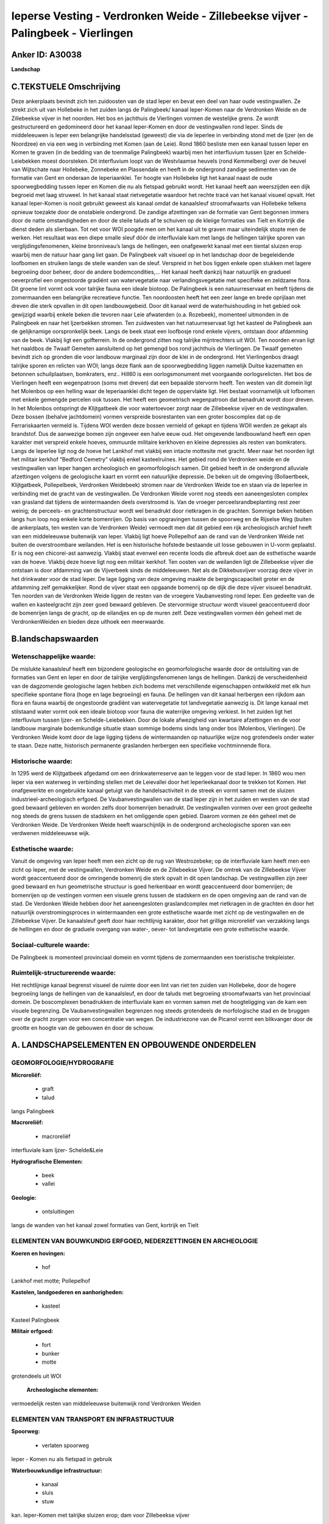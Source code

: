 Ieperse Vesting - Verdronken Weide - Zillebeekse vijver - Palingbeek - Vierlingen
=================================================================================

Anker ID: A30038
----------------

**Landschap**




C.TEKSTUELE Omschrijving
------------------------

Deze ankerplaats bevindt zich ten zuidoosten van de stad Ieper en
bevat een deel van haar oude vestingwallen. Ze strekt zich uit van
Hollebeke in het zuiden langs de Palingbeek/ kanaal Ieper-Komen naar de
Verdronken Weide en de Zillebeekse vijver in het noorden. Het bos en
jachthuis de Vierlingen vormen de westelijke grens. Ze wordt
gestructureerd en gedomineerd door het kanaal Ieper-Komen en door de
vestingwallen rond Ieper. Sinds de middeleeuwen is Ieper een belangrijke
handelsstad (geweest) die via de Ieperlee in verbinding stond met de
Ijzer (en de Noordzee) en via een weg in verbinding met Komen (aan de
Leie). Rond 1860 besliste men een kanaal tussen Ieper en Komen te graven
(in de bedding van de toenmalige Palingbeek) waarbij men het
interfluvium tussen Ijzer en Schelde-Leiebekken moest doorsteken. Dit
interfluvium loopt van de Westvlaamse heuvels (rond Kemmelberg) over de
heuvel van Wijtschate naar Hollebeke, Zonnebeke en Plassendale en heeft
in de ondergrond zandige sedimenten van de formatie van Gent en onderaan
de Ieperiaanklei. Ter hoogte van Hollebeke ligt het kanaal naast de oude
spoorwegbedding tussen Ieper en Komen die nu als fietspad gebruikt
wordt. Het kanaal heeft aan weerszijden een dijk begroeid met laag
struweel. In het kanaal staat rietvegetatie waardoor het rechte tracé
van het kanaal visueel opvalt. Het kanaal Ieper-Komen is nooit gebruikt
geweest als kanaal omdat de kanaalsleuf stroomafwaarts van Hollebeke
telkens opnieuw toezakte door de onstabiele ondergrond. De zandige
afzettingen van de formatie van Gent begonnen immers door de natte
omstandigheden en door de steile taluds af te schuiven op de kleiige
formaties van Tielt en Kortrijk die dienst deden als slierbaan. Tot net
voor WOI poogde men om het kanaal uit te graven maar uiteindelijk stopte
men de werken. Het resultaat was een diepe smalle sleuf dóór de
interfluviale kam met langs de hellingen talrijke sporen van
verglijdingsfenomenen, kleine bronniveau’s langs de hellingen, een
onafgewerkt kanaal met een tiental sluizen erop waarbij men de natuur
haar gang liet gaan. De Palingbeek valt visueel op in het landschap door
de begeleidende loofbomen en struiken langs de steile wanden van de
sleuf. Verspreid in het bos liggen enkele open stukken met lagere
begroeiing door beheer, door de andere bodemcondities,… Het kanaal heeft
dankzij haar natuurlijk en gradueel oeverprofiel een ongestoorde
gradiënt van watervegetatie naar verlandingsvegetatie met specifieke en
zeldzame flora. Dit groene lint vormt ook voor talrijke fauna een ideale
biotoop. De Palingbeek is een natuurreservaat en heeft tijdens de
zomermaanden een belangrijke recreatieve functie. Ten noordoosten heeft
het een zeer lange en brede oprijlaan met dreven die sterk opvallen in
dit open landbouwgebeid. Door dit kanaal werd de waterhuishouding in het
gebied ook gewijzigd waarbij enkele beken die tevoren naar Leie
afwaterden (o.a. Rozebeek), momenteel uitmonden in de Palingbeek en naar
het Ijzerbekken stromen. Ten zuidwesten van het natuurreservaat ligt het
kasteel de Palingbeek aan de gelijknamige oorspronkelijk beek. Langs de
beek staat een loofbosje rond enkele vijvers, ontstaan door afdamming
van de beek. Vlakbij ligt een golfterrein. In de ondergrond zitten nog
talrijke mijntrechters uit WOI. Ten noorden ervan ligt het naaldbos de
Twaalf Gemeten aansluitend op het gemengd bos rond jachthuis de
Vierlingen. De Twaalf gemeten bevindt zich op gronden die voor landbouw
marginaal zijn door de klei in de ondergrond. Het Vierlingenbos draagt
talrijke sporen en relicten van WOI; langs deze flank aan de
spoorwegbedding liggen namelijk Duitse kazematten en betonnen
schuilplaatsen, bomkraters, enz.. Hill60 is een oorlogsmonument met
voorgaande oorlogsrelicten. Het bos de Vierlingen heeft een wegenpatroon
(soms met dreven) dat een bepaalde stervorm heeft. Ten westen van dit
domein ligt het Molenbos op een helling waar de Ieperiaanklei dicht
tegen de oppervlakte ligt. Het bestaat voornamelijk uit lofbomen met
enkele gemengde percelen ook tussen. Het heeft een geometrisch
wegenpatroon dat benadrukt wordt door dreven. In het Molenbos ontspringt
de Klijtgatbeek die voor watertoevoer zorgt naar de Zillebeekse vijver
en de vestingwallen. Deze bossen (behalve jachtdomein) vormen verspreide
bosrestanten van een groter boscomplex dat op de Ferrariskaarten vermeld
is. Tijdens WOI werden deze bossen vernield of gekapt en tijdens WOII
werden ze gekapt als brandstof. Dus de aanwezige bomen zijn ongeveer een
halve eeuw oud. Het omgevende landbouwland heeft een open karakter met
verspreid enkele hoeves, ommuurde militaire kerkhoven en kleine
depressies als resten van bomkraters. Langs de Ieperlee ligt nog de
hoeve het Lankhof met vlakbij een intacte mottesite met gracht. Meer
naar het noorden ligt het militair kerkhof “Bedford Cemetry” vlakbij
enkel kasteelruïnes. Het gebied rond de Verdronken weide en de
vestingwallen van Ieper hangen archeologisch en geomorfologisch samen.
Dit gebied heeft in de ondergrond alluviale afzettingen volgens de
geologische kaart en vormt een natuurlijke depressie. De beken uit de
omgeving (Bollaertbeek, Klijtgatbeek, Pollepelbeek, Verdronken
Weidebeek) stromen naar de Verdronken Weide toe en staan via de Ieperlee
in verbinding met de gracht van de vestingwallen. De Verdronken Weide
vormt nog steeds een aaneengesloten complex van grasland dat tijdens de
wintermaanden deels overstroomd is. Van de vroeger
perceelsrandbeplanting rest zeer weinig; de perceels- en
grachtenstructuur wordt wel benadrukt door rietkragen in de grachten.
Sommige beken hebben langs hun loop nog enkele korte bomenrijen. Op
basis van opgravingen tussen de spoorweg en de Rijselse Weg (buiten de
ankerplaats, ten westen van de Verdronken Weide) vermoedt men dat dit
gebied een rijk archeologisch archief heeft van een middeleeuwse
buitenwijk van Ieper. Vlakbij ligt hoeve Pollepelhof aan de rand van de
Verdronken Weide net buiten de overstroombare weilanden. Het is een
historische hofstede bestaande uit losse gebouwen in U-vorm geplaatst.
Er is nog een chicorei-ast aanwezig. Vlakbij staat evenwel een recente
loods die afbreuk doet aan de esthetische waarde van de hoeve. Vlakbij
deze hoeve ligt nog een militair kerkhof. Ten oosten van de weilanden
ligt de Zillebeekse vijver die ontstaan is door afdamming van de
Vijverbeek sinds de middeleeuwen. Net als de Dikkebusvijver voorzag deze
vijver in het drinkwater voor de stad Ieper. De lage ligging van deze
omgeving maakte de bergingscapaciteit groter en de afdamming zelf
gemakkelijker. Rond de vijver staat een opgaande bomenrij op de dijk die
deze vijver visueel benadrukt. Ten noorden van de Verdronken Weide
liggen de resten van de vroegere Vaubanvesting rond Ieper. Een gedeelte
van de wallen en kasteelgracht zijn zeer goed bewaard gebleven. De
stervormige structuur wordt visueel geaccentueerd door de bomenrijen
langs de gracht, op de eilandjes en op de muren zelf. Deze vestingwallen
vormen één geheel met de VerdronkenWeiden en bieden deze uithoek een
meerwaarde.



B.landschapswaarden
-------------------


Wetenschappelijke waarde:
~~~~~~~~~~~~~~~~~~~~~~~~~

De mislukte kanaalsleuf heeft een bijzondere geologische en
geomorfologische waarde door de ontsluiting van de formaties van Gent en
Ieper en door de talrijke verglijdingsfenomenen langs de hellingen.
Dankzij de verscheidenheid van de dagzomende geologische lagen hebben
zich bodems met verschillende eigenschappen ontwikkeld met elk hun
specifieke spontane flora (hoge en lage begroeiing) en fauna. De
hellingen van dit kanaal herbergen een rijkdom aan flora en fauna
waarbij de ongestoorde gradiënt van watervegetatie tot landvegetatie
aanwezig is. Dit lange kanaal met stilstaand water vormt ook een ideale
biotoop voor fauna die waterrijke omgeving verkiest. In het zuiden ligt
het interfluvium tussen Ijzer- en Schelde-Leiebekken. Door de lokale
afwezigheid van kwartaire afzettingen en de voor landbouw marginale
bodemkundige situatie staan sommige bodems sinds lang onder bos
(Molenbos, Vierlingen). De Verdronken Weide komt door de lage ligging
tijdens de wintermaanden op natuurlijke wijze nog grotendeels onder
water te staan. Deze natte, historisch permanente graslanden herbergen
een specifieke vochtminnende flora.

Historische waarde:
~~~~~~~~~~~~~~~~~~~


In 1295 werd de Klijtgatbeek afgedamd om een drinkwaterreserve aan te
leggen voor de stad Ieper. In 1860 wou men Ieper via een waterweg in
verbinding stellen met de Leievallei door het Ieperleekanaal door te
trekken tot Komen. Het onafgewerkte en ongebruikte kanaal getuigt van de
handelsactiviteit in de streek en vormt samen met de sluizen
industrieel-archeologisch erfgoed. De Vaubanvestingwallen van de stad
Ieper zijn in het zuiden en westen van de stad goed bewaard gebleven en
worden zelfs door bomenrijen benadrukt. De vestingwallen vormen over een
groot gedeelte nog steeds de grens tussen de stadskern en het omliggende
open gebied. Daarom vormen ze één geheel met de Verdronken Weide. De
Verdronken Weide heeft waarschijnlijk in de ondergrond archeologische
sporen van een verdwenen middeleeuwse wijk.

Esthetische waarde:
~~~~~~~~~~~~~~~~~~~

Vanuit de omgeving van Ieper heeft men een zicht
op de rug van Westrozebeke; op de interfluviale kam heeft men een zicht
op Ieper, met de vestingwallen, Verdronken Weide en de Zillebeekse
Vijver. De omtrek van de Zillebeekse Vijver wordt geaccentueerd door de
omringende bomenrij die sterk opvalt in dit open landschap. De
vestingwalllen zijn zeer goed bewaard en hun geometrische structuur is
goed herkenbaar en wordt geaccentueerd door bomenrijen; de bomenrijen op
de vestingen vormen een visuele grens tussen de stadskern en de open
omgeving aan de rand van de stad. De Verdonken Weide hebben door het
aaneengesloten graslandcomplex met rietkragen in de grachten én door het
natuurlijk overstromingsproces in wintermaanden een grote esthetische
waarde met zicht op de vestingwallen en de Zillebeekse Vijver. De
kanaalsleuf geeft door haar rechtlijnig karakter, door het grillige
microreliëf van verzakking langs de hellingen en door de graduele
overgang van water-, oever- tot landvegetatie een grote esthetische
waarde.


Sociaal-culturele waarde:
~~~~~~~~~~~~~~~~~~~~~~~~~

De Palingbeek is momenteel provinciaal
domein en vormt tijdens de zomermaanden een toeristische trekpleister.


Ruimtelijk-structurerende waarde:
~~~~~~~~~~~~~~~~~~~~~~~~~~~~~~~~~

Het rechtlijnige kanaal begrenst visueel de ruimte door een lint van
riet ten zuiden van Hollebeke, door de hogere begroeiing langs de
hellingen van de kanaalsleuf, en door de taluds met begroeiing
stroomafwaarts van het provinciaal domein. De boscomplexen benadrukken
de interfluviale kam en vormen samen met de hoogteligging van de kam een
visuele begrenzing. De Vaubanvestingwallen begrenzen nog steeds
grotendeels de morfologische stad en de bruggen over de gracht zorgen
voor een concentratie van wegen. De industriezone van de Picanol vormt
een blikvanger door de grootte en hoogte van de gebouwen én door de
schouw.



A. LANDSCHAPSELEMENTEN EN OPBOUWENDE ONDERDELEN
-----------------------------------------------



GEOMORFOLOGIE/HYDROGRAFIE
~~~~~~~~~~~~~~~~~~~~~~~~~

**Microreliëf:**

 * graft
 * talud


langs Palingbeek

**Macroreliëf:**

 * macroreliëf

interfluviale kam Ijzer- Schelde&Leie

**Hydrografische Elementen:**

 * beek
 * vallei


**Geologie:**

 * ontsluitingen


langs de wanden van het kanaal zowel formaties van Gent, kortrijk en
Tielt

ELEMENTEN VAN BOUWKUNDIG ERFGOED, NEDERZETTINGEN EN ARCHEOLOGIE
~~~~~~~~~~~~~~~~~~~~~~~~~~~~~~~~~~~~~~~~~~~~~~~~~~~~~~~~~~~~~~~

**Koeren en hovingen:**

 * hof


Lankhof met motte; Pollepelhof

**Kastelen, landgoederen en aanhorigheden:**

 * kasteel


Kasteel Palingbeek

**Militair erfgoed:**

 * fort
 * bunker
 * motte


grotendeels uit WOI

 **Archeologische elementen:**
vermoedelijk resten van middeleeuwse buitenwijk rond Verdronken
Weiden

ELEMENTEN VAN TRANSPORT EN INFRASTRUCTUUR
~~~~~~~~~~~~~~~~~~~~~~~~~~~~~~~~~~~~~~~~~

**Spoorweg:**

 * verlaten spoorweg

Ieper - Komen nu als fietspad in gebruik

**Waterbouwkundige infrastructuur:**

 * kanaal
 * sluis
 * stuw


kan. Ieper-Komen met talrijke sluizen erop; dam voor Zillebeekse
vijver

ELEMENTEN EN PATRONEN VAN LANDGEBRUIK
~~~~~~~~~~~~~~~~~~~~~~~~~~~~~~~~~~~~~

**Lijnvormige elementen:**

 * dreef
 * bomenrij
 * knotbomenrij

dreef palingbeek; restanten knot/bomenrijen; bomenrijen langs
vestingswallen

**Kunstmatige waters:**

 * vijver


zillebeekse vijver; vijvers bij kasteel Palingbeek

**Historisch stabiel landgebruik:**

 * meersen


Verdronken Weide

**Bos:**

 * naald
 * loof
 * hakhout
 * middelhout
 * struweel



OPMERKINGEN EN KNELPUNTEN
~~~~~~~~~~~~~~~~~~~~~~~~~

De lintbebouwing vanuit Hollebeke in verschillende richtingen bedreigt
het zicht op het kanaal en op de omgeving. Ook vanuit Ieper bedreigt de
lintbebouwing langs de Rijselse Weg het zicht op de Verdronken Weide en
omgeving; bijkomende bebouwing langs deze weg moet vermeden worden om
het zicht te bewaren en om de gaafheid van dit open weilandcomplex niet
te schaden. De lintbebouwing vanuit Zillebeke vormt de hindernis om deze
ankerplaats te verbinden met ankerplaats Doelbos Reutelbos. De
industriezone Kasteelwijk contrasteert sterk met het landelijke en
landschappelijk waardevolle gebied van de Verdronken Weide en met de
esthetische en historische vestingwallen. Uitbreiding van deze industrie
is af te raden en deze gebouwen moeten gebufferd worden. De Ieerse
vestingresten moeten in zoverre gerespecteerd worden dat het aantal
bruggen over deze gracht beperkt dient te blijven en dat de constructie
in harmonie moet zijn met de historische omgeving. De
perceelsradnbegroeiing en de beekbegeleidende bomen- en struikenrijen
zijn bijna volledig verdwenen in deze streek en dienen hersteld te
worden om de landschappelijke identiteit te behouden. Bebouwing in de
Verdronken Weide is uiteraard uit den boze. De nieuwe weg die aan de
rand van de Verdronken Weide loopt zorgt voor een visuele verstoring van
dit landschap en zorgt voor een hindernis tussen de Vaubanvesting en de
Verdronken Weide die nochtans één geheel vormen. Men dient deze weg zo
weinig mogelijk te laten opvallen in het landschap door geen
verlichtingspalen te plaatsen en geen opgaand groen aan te planten.


